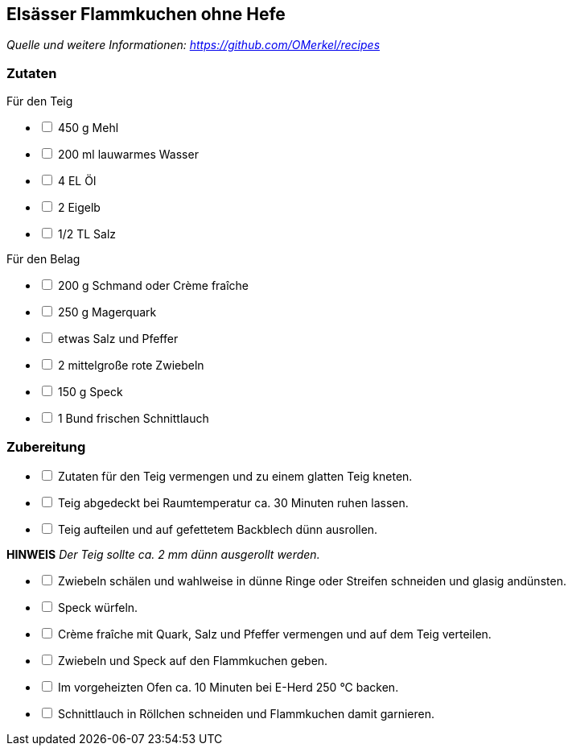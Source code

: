 ## Elsässer Flammkuchen ohne Hefe
__Quelle und weitere Informationen: https://github.com/OMerkel/recipes __

### Zutaten
Für den Teig

[%interactive]
* [ ] 450 g Mehl
* [ ] 200 ml lauwarmes Wasser
* [ ] 4 EL Öl
* [ ] 2 Eigelb
* [ ] 1/2 TL Salz

Für den Belag

[%interactive]
* [ ] 200 g Schmand oder Crème fraîche
* [ ] 250 g Magerquark
* [ ] etwas Salz und Pfeffer
* [ ] 2 mittelgroße rote Zwiebeln
* [ ] 150 g Speck
* [ ] 1 Bund frischen Schnittlauch

### Zubereitung

[%interactive]
* [ ] Zutaten für den Teig vermengen und zu einem glatten Teig kneten.
* [ ] Teig abgedeckt bei Raumtemperatur ca. 30 Minuten ruhen lassen.
* [ ] Teig aufteilen und auf gefettetem Backblech dünn ausrollen.

====
*HINWEIS* _Der Teig sollte ca. 2 mm dünn ausgerollt werden._
====

[%interactive]
* [ ] Zwiebeln schälen und wahlweise in dünne Ringe oder Streifen schneiden und glasig andünsten.
* [ ] Speck würfeln.
* [ ] Crème fraîche mit Quark, Salz und Pfeffer vermengen und auf dem Teig verteilen.
* [ ] Zwiebeln und Speck auf den Flammkuchen geben.
* [ ] Im vorgeheizten Ofen ca. 10 Minuten bei E-Herd 250 °C backen.
* [ ] Schnittlauch in Röllchen schneiden und Flammkuchen damit garnieren.
